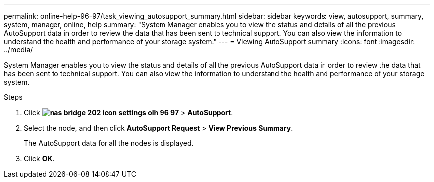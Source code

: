 ---
permalink: online-help-96-97/task_viewing_autosupport_summary.html
sidebar: sidebar
keywords: view, autosupport, summary, system, manager, online, help
summary: "System Manager enables you to view the status and details of all the previous AutoSupport data in order to review the data that has been sent to technical support. You can also view the information to understand the health and performance of your storage system."
---
= Viewing AutoSupport summary
:icons: font
:imagesdir: ../media/

[.lead]
System Manager enables you to view the status and details of all the previous AutoSupport data in order to review the data that has been sent to technical support. You can also view the information to understand the health and performance of your storage system.

.Steps

. Click *image:../media/nas_bridge_202_icon_settings_olh_96_97.gif[]* > *AutoSupport*.
. Select the node, and then click *AutoSupport Request* > *View Previous Summary*.
+
The AutoSupport data for all the nodes is displayed.

. Click *OK*.
